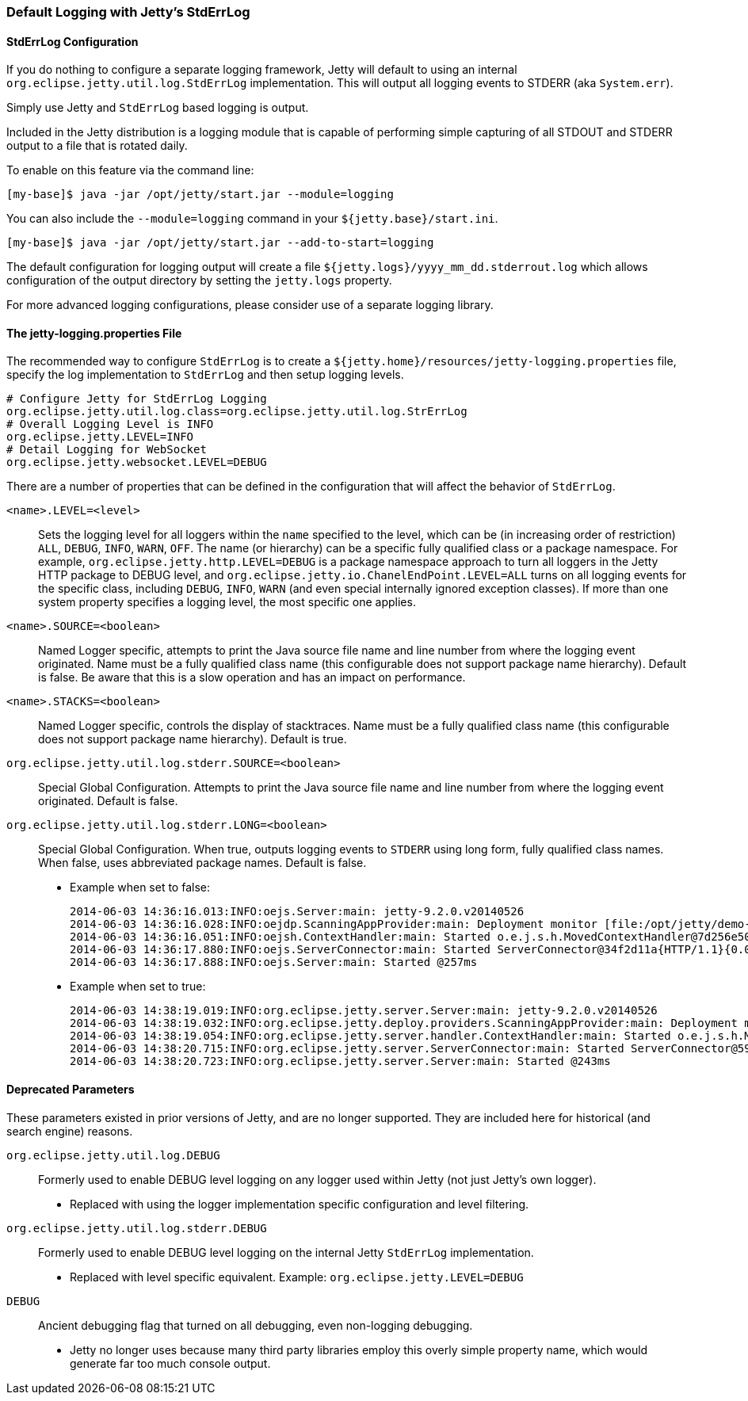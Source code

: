 //
//  ========================================================================
//  Copyright (c) 1995-2018 Mort Bay Consulting Pty. Ltd.
//  ========================================================================
//  All rights reserved. This program and the accompanying materials
//  are made available under the terms of the Eclipse Public License v1.0
//  and Apache License v2.0 which accompanies this distribution.
//
//      The Eclipse Public License is available at
//      http://www.eclipse.org/legal/epl-v10.html
//
//      The Apache License v2.0 is available at
//      http://www.opensource.org/licenses/apache2.0.php
//
//  You may elect to redistribute this code under either of these licenses.
//  ========================================================================
//

[[default-logging-with-stderrlog]]
=== Default Logging with Jetty's StdErrLog

[[stderrlog-configuration]]
==== StdErrLog Configuration

If you do nothing to configure a separate logging framework, Jetty will default to using an internal `org.eclipse.jetty.util.log.StdErrLog` implementation.
This will output all logging events to STDERR (aka `System.err`).

Simply use Jetty and `StdErrLog` based logging is output.

Included in the Jetty distribution is a logging module that is capable of performing simple capturing of all STDOUT and STDERR output to a file that is rotated daily.

To enable on this feature via the command line:

[source,bash]
----
[my-base]$ java -jar /opt/jetty/start.jar --module=logging
----

You can also include the `--module=logging` command in your `${jetty.base}/start.ini`.

[source,bash]
----
[my-base]$ java -jar /opt/jetty/start.jar --add-to-start=logging
----

The default configuration for logging output will create a file `${jetty.logs}/yyyy_mm_dd.stderrout.log` which allows configuration of the output directory by setting the `jetty.logs` property.

For more advanced logging configurations, please consider use of a separate logging library.

[[stderr-properties]]
==== The jetty-logging.properties File
The recommended way to configure `StdErrLog` is to create a `${jetty.home}/resources/jetty-logging.properties` file, specify the log implementation to `StdErrLog` and then setup logging levels.

[source,properties]
----
# Configure Jetty for StdErrLog Logging
org.eclipse.jetty.util.log.class=org.eclipse.jetty.util.log.StrErrLog
# Overall Logging Level is INFO
org.eclipse.jetty.LEVEL=INFO
# Detail Logging for WebSocket
org.eclipse.jetty.websocket.LEVEL=DEBUG
----

There are a number of properties that can be defined in the configuration that will affect the behavior of `StdErrLog`.

`<name>.LEVEL=<level>`::
  Sets the logging level for all loggers within the `name` specified to the level, which can be (in increasing order of restriction) `ALL`, `DEBUG`, `INFO`, `WARN`, `OFF`.
  The name (or hierarchy) can be a specific fully qualified class or a package namespace.
  For example, `org.eclipse.jetty.http.LEVEL=DEBUG` is a package namespace approach to turn all loggers in the Jetty HTTP package to DEBUG level, and  `org.eclipse.jetty.io.ChanelEndPoint.LEVEL=ALL` turns on all logging events for the specific class, including `DEBUG`, `INFO`, `WARN` (and even special internally ignored exception classes).
  If more than one system property specifies a logging level, the most specific one applies.
`<name>.SOURCE=<boolean>`::
  Named Logger specific, attempts to print the Java source file name and line number from where the logging event originated.
  Name must be a fully qualified class name (this configurable does not support package name hierarchy).
  Default is false.
  Be aware that this is a slow operation and has an impact on performance.
`<name>.STACKS=<boolean>`::
  Named Logger specific, controls the display of stacktraces.
  Name must be a fully qualified class name (this configurable does not support package name hierarchy).
  Default is true.
`org.eclipse.jetty.util.log.stderr.SOURCE=<boolean>`::
  Special Global Configuration.
  Attempts to print the Java source file name and line number from where the logging event originated.
  Default is false.
`org.eclipse.jetty.util.log.stderr.LONG=<boolean>`::
  Special Global Configuration.
  When true, outputs logging events to `STDERR` using long form, fully qualified class names.
  When false, uses abbreviated package names.
  Default is false.
+
  * Example when set to false:
+
[source, screen, subs="{sub-order}"]
....
2014-06-03 14:36:16.013:INFO:oejs.Server:main: jetty-9.2.0.v20140526
2014-06-03 14:36:16.028:INFO:oejdp.ScanningAppProvider:main: Deployment monitor [file:/opt/jetty/demo-base/webapps/] at interval 1
2014-06-03 14:36:16.051:INFO:oejsh.ContextHandler:main: Started o.e.j.s.h.MovedContextHandler@7d256e50{/oldContextPath,null,AVAILABLE}
2014-06-03 14:36:17.880:INFO:oejs.ServerConnector:main: Started ServerConnector@34f2d11a{HTTP/1.1}{0.0.0.0:8080}
2014-06-03 14:36:17.888:INFO:oejs.Server:main: Started @257ms
....
+
  * Example when set to true:
+
[source, screen, subs="{sub-order}"]
....
2014-06-03 14:38:19.019:INFO:org.eclipse.jetty.server.Server:main: jetty-9.2.0.v20140526
2014-06-03 14:38:19.032:INFO:org.eclipse.jetty.deploy.providers.ScanningAppProvider:main: Deployment monitor [file:/opt/jetty/demo-base/webapps/] at interval 1
2014-06-03 14:38:19.054:INFO:org.eclipse.jetty.server.handler.ContextHandler:main: Started o.e.j.s.h.MovedContextHandler@246d8660{/oldContextPath,null,AVAILABLE}
2014-06-03 14:38:20.715:INFO:org.eclipse.jetty.server.ServerConnector:main: Started ServerConnector@59f625be{HTTP/1.1}{0.0.0.0:8080}
2014-06-03 14:38:20.723:INFO:org.eclipse.jetty.server.Server:main: Started @243ms
....

[[deprecated-parameters]]
==== Deprecated Parameters

These parameters existed in prior versions of Jetty, and are no longer supported.
They are included here for historical (and search engine) reasons.

`org.eclipse.jetty.util.log.DEBUG`::
  Formerly used to enable DEBUG level logging on any logger used within Jetty (not just Jetty's own logger).
  * Replaced with using the logger implementation specific configuration and level filtering.
`org.eclipse.jetty.util.log.stderr.DEBUG`::
  Formerly used to enable DEBUG level logging on the internal Jetty `StdErrLog` implementation.
  * Replaced with level specific equivalent.
    Example: `org.eclipse.jetty.LEVEL=DEBUG`
`DEBUG`::
  Ancient debugging flag that turned on all debugging, even non-logging debugging.
  * Jetty no longer uses because many third party libraries employ this overly simple property name, which would generate far too much console output.
